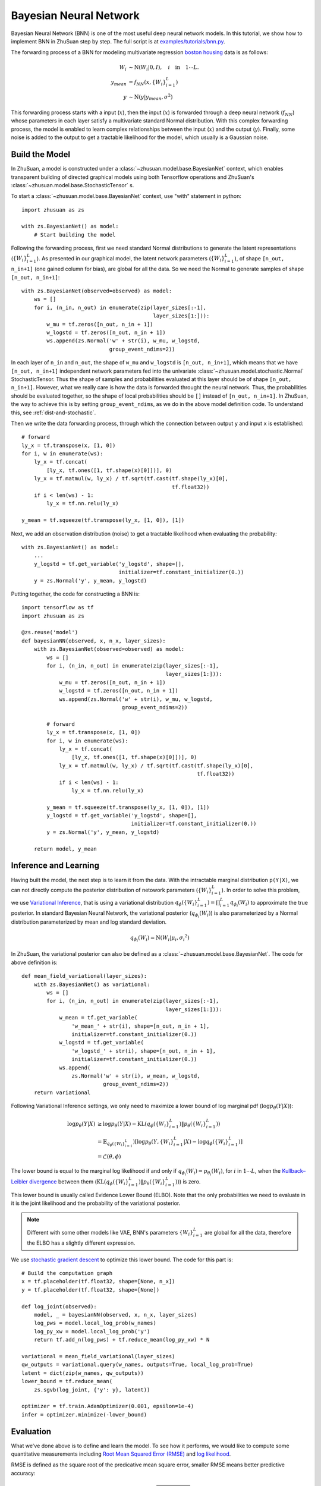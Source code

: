 Bayesian Neural Network
======================================

Bayesian Neural Network (BNN) is one of the most useful deep neural network models. In this tutorial, we show how to implement
BNN in ZhuSuan step by step. The full script is at
`examples/tutorials/bnn.py <https://github.com/thjashin/ZhuSuan/blob/develop/examples/tutorials/bnn.py>`_.

The forwarding process of a BNN for modeling multivariate regression `boston housing <https://archive.ics.uci.edu/ml/datasets/Housing>`_ data is as follows:

.. math::

    W_i &\sim \mathrm{N}(W_i|0, I),\quad i\quad \mathrm{in}\quad 1 \cdots L. \\
    y_{mean} &= f_{NN}(x, \{W_i\}_{i=1}^L) \\
    y &\sim \mathrm{N}(y|y_{mean}, \sigma^2)

This forwarding process starts with a input (:math:`x`), then the input (:math:`x`)
is forwarded through a deep neural network (:math:`f_{NN}`) whose parameters
in each layer satisfy a multivariate standard Normal distribution. With this complex forwarding
process, the model is enabled to learn complex relationships between the input
(:math:`x`) and the output (:math:`y`). Finally, some noise is added to the
output to get a tractable likelihood for the model, which usually is a Gaussian noise.

Build the Model
---------------

In ZhuSuan, a model is constructed under a
:class:`~zhusuan.model.base.BayesianNet` context, which enables transparent
building of directed graphical models using both Tensorflow operations and
ZhuSuan's :class:`~zhusuan.model.base.StochasticTensor` s.

To start a :class:`~zhusuan.model.base.BayesianNet` context, use "with"
statement in python::

    import zhusuan as zs

    with zs.BayesianNet() as model:
        # Start building the model

Following the forwarding process, first we need standard Normal
distributions to generate the latent representations (:math:`\{W_i\}_{i=1}^L`). As presented
in our graphical model, the latent network parameters (:math:`\{W_i\}_{i=1}^L`), of
shape ``[n_out, n_in+1]`` (one gained column for bias), are global for all the data.
So we need the Normal to generate samples of shape ``[n_out, n_in+1]``::

    with zs.BayesianNet(observed=observed) as model:
        ws = []
        for i, (n_in, n_out) in enumerate(zip(layer_sizes[:-1],
                                              layer_sizes[1:])):
            w_mu = tf.zeros([n_out, n_in + 1])
            w_logstd = tf.zeros([n_out, n_in + 1])
            ws.append(zs.Normal('w' + str(i), w_mu, w_logstd,
                                group_event_ndims=2))

In each layer of ``n_in`` and ``n_out``, the shape of ``w_mu`` and ``w_logstd`` is ``[n_out, n_in+1]``,
which means that we have ``[n_out, n_in+1]`` independent network parameters
fed into the univariate :class:`~zhusuan.model.stochastic.Normal` StochasticTensor.
Thus the shape of samples and probabilities evaluated at this layer should be of
shape ``[n_out, n_in+1]``. However, what we really care is how the data is forwarded throught the neural network. Thus, the probabilities should
be evaluated together, so the shape of local probabilities should be ``[]`` instead
of ``[n_out, n_in+1]``. In ZhuSuan, the way to achieve this is by setting ``group_event_ndims``,
as we do in the above model definition code. To understand this, see
:ref:`dist-and-stochastic`.

Then we write the data forwarding process, through which the connection between output ``y`` and input ``x`` is established::

        # forward
        ly_x = tf.transpose(x, [1, 0])
        for i, w in enumerate(ws):
            ly_x = tf.concat(
                [ly_x, tf.ones([1, tf.shape(x)[0]])], 0)
            ly_x = tf.matmul(w, ly_x) / tf.sqrt(tf.cast(tf.shape(ly_x)[0],
                                                        tf.float32))
            if i < len(ws) - 1:
                ly_x = tf.nn.relu(ly_x)

        y_mean = tf.squeeze(tf.transpose(ly_x, [1, 0]), [1])


Next, we add an observation distribution (noise) to get a tractable
likelihood when evaluating the probability::

    with zs.BayesianNet() as model:
        ...
        y_logstd = tf.get_variable('y_logstd', shape=[],
                                   initializer=tf.constant_initializer(0.))
        y = zs.Normal('y', y_mean, y_logstd)


Putting together, the code for constructing a BNN is::

    import tensorflow as tf
    import zhusuan as zs

    @zs.reuse('model')
    def bayesianNN(observed, x, n_x, layer_sizes):
        with zs.BayesianNet(observed=observed) as model:
            ws = []
            for i, (n_in, n_out) in enumerate(zip(layer_sizes[:-1],
                                                  layer_sizes[1:])):
                w_mu = tf.zeros([n_out, n_in + 1])
                w_logstd = tf.zeros([n_out, n_in + 1])
                ws.append(zs.Normal('w' + str(i), w_mu, w_logstd,
                                    group_event_ndims=2))
    
            # forward
            ly_x = tf.transpose(x, [1, 0])
            for i, w in enumerate(ws):
                ly_x = tf.concat(
                    [ly_x, tf.ones([1, tf.shape(x)[0]])], 0)
                ly_x = tf.matmul(w, ly_x) / tf.sqrt(tf.cast(tf.shape(ly_x)[0],
                                                            tf.float32))
                if i < len(ws) - 1:
                    ly_x = tf.nn.relu(ly_x)
    
            y_mean = tf.squeeze(tf.transpose(ly_x, [1, 0]), [1])
            y_logstd = tf.get_variable('y_logstd', shape=[],
                                       initializer=tf.constant_initializer(0.))
            y = zs.Normal('y', y_mean, y_logstd)
    
        return model, y_mean
    

Inference and Learning
----------------------

Having built the model, the next step is to learn it from the data. With the intractable 
marginal distribution ``p(Y|X)``, we can not directly compute the posterior distribution of netowork parameters (:math:`\{W_i\}_{i=1}^L`).
In order to solve this problem, we use `Variational Inference <https://en.wikipedia.org/wiki/Variational_Bayesian_methods>`_,
that is using a variational distribution :math:`q_{\phi}(\{W_i\}_{i=1}^L)=\prod_{i=1}^L{q_{\phi_i}(W_i)}` to approximate the true posterior.
In standard Bayesian Neural Network, the variational posterior (:math:`q_{\phi_i}(W_i)`)
is also parameterized by a Normal distribution parameterized by mean and log standard deviation.

.. math::

    q_{\phi_i}(W_i) = \mathrm{N}(W_i|\mu_i, {\sigma_i}^2)

In ZhuSuan, the variational posterior can also be defined as a
:class:`~zhusuan.model.base.BayesianNet`. The code for above definition is::

    def mean_field_variational(layer_sizes):
        with zs.BayesianNet() as variational:
            ws = []
            for i, (n_in, n_out) in enumerate(zip(layer_sizes[:-1],
                                                  layer_sizes[1:])):
                w_mean = tf.get_variable(
                    'w_mean_' + str(i), shape=[n_out, n_in + 1],
                    initializer=tf.constant_initializer(0.))
                w_logstd = tf.get_variable(
                    'w_logstd_' + str(i), shape=[n_out, n_in + 1],
                    initializer=tf.constant_initializer(0.))
                ws.append(
                    zs.Normal('w' + str(i), w_mean, w_logstd,
                              group_event_ndims=2))
        return variational

Following Variational Inference settings, we only need to maximize a lower bound of log marginal pdf (:math:`\log p_{\theta}(Y|X)`):

.. math::

    \log p_{\theta}(Y|X) &\geq \log p_{\theta}(Y|X) - \mathrm{KL}(q_{\phi}(\{W_i\}_{i=1}^L)\|p_{\theta}(\{W_i\}_{i=1}^L)) \\
    &= \mathbb{E}_{q_{\phi}(\{W_i\}_{i=1}^L}) \left[\log p_{\theta}(Y, \{W_i\}_{i=1}^L|X) - \log q_{\phi}(\{W_i\}_{i=1}^L)\right] \\
    &= \mathcal{L}(\theta, \phi)

The lower bound is equal to the marginal log
likelihood if and only if :math:`q_{\phi_i}(W_i) = p_{\theta_i}(W_i)`, for :math:`i` in :math:`1\cdots L`, when the
`Kullback–Leibler divergence <https://en.wikipedia.org/wiki/Kullback%E2%80%93Leibler_divergence>`_
between them (:math:`\mathrm{KL}(q_{\phi}(\{W_i\}_{i=1}^L)\|p_{\theta}(\{W_i\}_{i=1}^L))`) is zero.

This lower bound is usually called Evidence Lower Bound (ELBO). Note that the
only probabilities we need to evaluate in it is the joint likelihood and
the probability of the variational posterior.

.. Note::

    Different with some other models like VAE, BNN's parameters :math:`\{W_i\}_{i=1}^L` are global for all the data, therefore the ELBO has a slightly different expression.

We use `stochastic gradient descent <https://en.wikipedia.org/wiki/Stochastic_gradient_descent>`_ to optimize this lower bound. The code for this part is::

    # Build the computation graph
    x = tf.placeholder(tf.float32, shape=[None, n_x])
    y = tf.placeholder(tf.float32, shape=[None])

    def log_joint(observed):
        model, _ = bayesianNN(observed, x, n_x, layer_sizes)
        log_pws = model.local_log_prob(w_names)
        log_py_xw = model.local_log_prob('y')
        return tf.add_n(log_pws) + tf.reduce_mean(log_py_xw) * N

    variational = mean_field_variational(layer_sizes)
    qw_outputs = variational.query(w_names, outputs=True, local_log_prob=True)
    latent = dict(zip(w_names, qw_outputs))
    lower_bound = tf.reduce_mean(
        zs.sgvb(log_joint, {'y': y}, latent))

    optimizer = tf.train.AdamOptimizer(0.001, epsilon=1e-4)
    infer = optimizer.minimize(-lower_bound)

Evaluation
---------------

What we've done above is to define and learn the model. To see how it
performs, we would like to compute some quantitative measurements including `Root Mean Squared Error (RMSE) <https://en.wikipedia.org/wiki/Root-mean-square_deviation>`_ and `log likelihood <https://en.wikipedia.org/wiki/Likelihood_function#Log-likelihood>`_.

RMSE is defined as the square root of the predicative mean square error, smaller RMSE means better predictive accuracy:

.. math::
    RMSE = \sqrt{\mathrm{E}(y_{pred}-y)^2}

Log likelihood (ll) is defined as the natural logarithm of the likelihood function,
larger ll means that the learned model fits the data better. In our setting, the output ``y`` has a normal distribution, therefore:

.. math::
    ll = -\frac{(y-\mu)^2}{2\sigma^2} - 0.5\log(2\pi) - \log(\sigma)

First we need to pass the data and sampled latent parameters to the BNN model::

    # prediction: rmse & log likelihood
    observed = dict((w_name, latent[w_name][0]) for w_name in w_names)
    observed.update({'y': y})
    model, y_mean = bayesianNN(observed, x, n_x, layer_sizes)

To be noted, as we have standardized ``y_train`` with ``std_y_train`` to make them
have 1 variance at beginning (check the full script `examples/tutorials/bnn.py <https://github.com/thjashin/ZhuSuan/blob/develop/examples/tutorials/bnn.py>`_), we need to count its effect in our evaluation formulas. 
RMSE is proportional to the amplitude, therefore the final RMSE should be multiplied with ``std_y_train``.
For log likelihood, :math:`\sigma` is proportional to ``y``, therefore the ``std_y_train`` only affects the last term :math:`\log(\sigma)`.
The code is as follows::

    # prediction: rmse & log likelihood
    observed = dict((w_name, latent[w_name][0]) for w_name in w_names)
    observed.update({'y': y})
    model, y_mean = bayesianNN(observed, x, n_x, layer_sizes)
    rmse = tf.sqrt(tf.reduce_mean((y_mean - y) ** 2)) * std_y_train
    log_py_xw = model.local_log_prob('y')
    log_likelihood = tf.reduce_mean(log_py_xw) - tf.log(std_y_train)

.. Note::

    In this illustrating tutorial, we only generate one sample for network parameters in training and evaluation, while multi-sample can have better result especially in evalution. For multi-sample code, please refer to `examples/bayesian_neural_nets/bayesian_nn.py <https://github.com/thjashin/ZhuSuan/blob/develop/examples/bayesian_neural_nets/bayesian_nn.py>`_

Run Gradient Descent
--------------------

Now, everything is good before a run. So we could just open the Tensorflow session, 
run the training loop, and print statistics. Keep watching them and have fun :)::

    # Define training/evaluation parameters
    epoches = 500
    batch_size = 10
    iters = int(np.floor(x_train.shape[0] / float(batch_size)))
    test_freq = 10

    # Run the inference
    with tf.Session() as sess:
        sess.run(tf.global_variables_initializer())
        for epoch in range(1, epoches + 1):
            indices = np.random.permutation(N)
            x_train = x_train[indices, :]
            y_train = y_train[indices]
            lbs = []
            for t in range(iters):
                x_batch = x_train[t * batch_size:(t + 1) * batch_size]
                y_batch = y_train[t * batch_size:(t + 1) * batch_size]
                _, lb = sess.run(
                    [infer, lower_bound],
                    feed_dict={x: x_batch, y: y_batch})
                lbs.append(lb)
            print('Epoch {}: Lower bound = {}'.format(
                epoch, np.mean(lbs)))

            if epoch % test_freq == 0:
                test_lb, test_rmse, test_ll = sess.run(
                    [lower_bound, rmse, log_likelihood],
                    feed_dict={x: x_test, y: y_test})
                print('>>> TEST')
                print('>> Test lower bound = {}'.format(test_lb))
                print('>> Test rmse = {}'.format(test_rmse))
                print('>> Test log_likelihood = {}'.format(test_ll))

